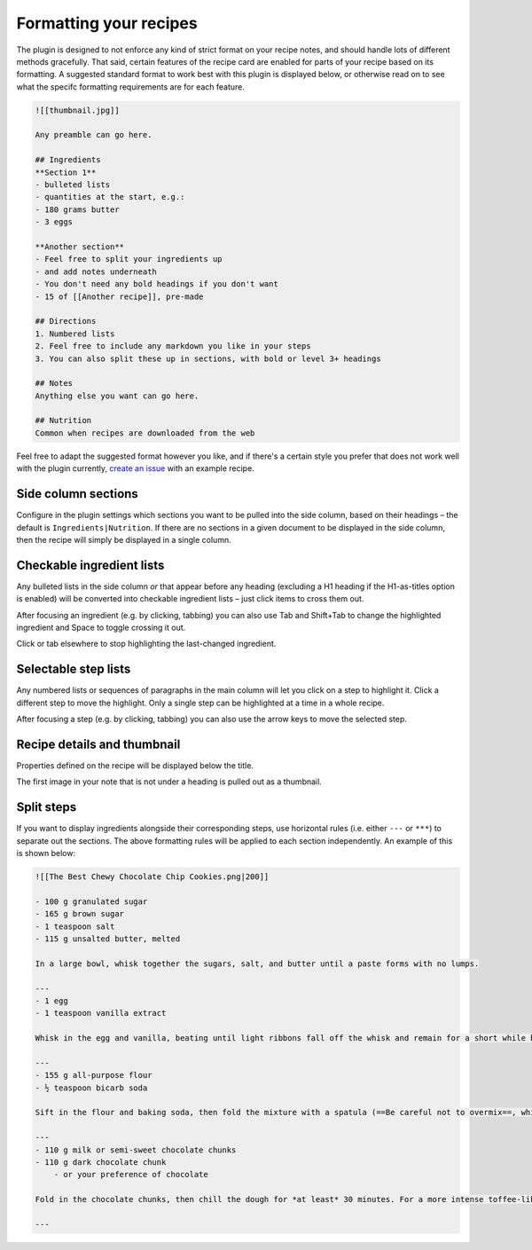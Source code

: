 Formatting your recipes
=======================

.. image:: /_static/interactive.gif

The plugin is designed to not enforce any kind of strict format on your recipe notes, and should handle lots of different methods gracefully. That said, certain features of the recipe card are enabled for parts of your recipe based on its formatting. A suggested standard format to work best with this plugin is displayed below, or otherwise read on to see what the specifc formatting requirements are for each feature.

.. code-block:: markdown

  ![[thumbnail.jpg]]

  Any preamble can go here.

  ## Ingredients
  **Section 1**
  - bulleted lists
  - quantities at the start, e.g.:
  - 180 grams butter
  - 3 eggs

  **Another section**
  - Feel free to split your ingredients up
  - and add notes underneath
  - You don't need any bold headings if you don't want
  - 15 of [[Another recipe]], pre-made

  ## Directions
  1. Numbered lists
  2. Feel free to include any markdown you like in your steps
  3. You can also split these up in sections, with bold or level 3+ headings

  ## Notes
  Anything else you want can go here.

  ## Nutrition
  Common when recipes are downloaded from the web


Feel free to adapt the suggested format however you like, and if there's a certain style you prefer that does not work well with the plugin currently, `create an issue <https://github.com/lachholden/obsidian-recipe-view/issues/new>`_ with an example recipe.


Side column sections
********************
Configure in the plugin settings which sections you want to be pulled into the side column, based on their headings – the default is ``Ingredients|Nutrition``. If there are no sections in a given document to be displayed in the side column, then the recipe will simply be displayed in a single column. 

Checkable ingredient lists
**************************
Any bulleted lists in the side column *or* that appear before any heading (excluding a H1 heading if the H1-as-titles option is enabled) will be converted into checkable ingredient lists – just click items to cross them out.

After focusing an ingredient (e.g. by clicking, tabbing) you can also use Tab and Shift+Tab to change the highlighted ingredient and Space to toggle crossing it out.

Click or tab elsewhere to stop highlighting the last-changed ingredient.

Selectable step lists
*********************
Any numbered lists or sequences of paragraphs in the main column will let you click on a step to highlight it. Click a different step to move the highlight. Only a single step can be highlighted at a time in a whole recipe.

After focusing a step (e.g. by clicking, tabbing) you can also use the arrow keys to move the selected step.

Recipe details and thumbnail
****************************
Properties defined on the recipe will be displayed below the title.

The first image in your note that is not under a heading is pulled out as a thumbnail.

Split steps
***********

If you want to display ingredients alongside their corresponding steps, use horizontal rules (i.e. either ``---`` or ``***``) to separate out the sections. The above formatting rules will be applied to each section independently. An example of this is shown below:

.. image:: /_static/split_steps.png

.. code-block:: markdown

    ![[The Best Chewy Chocolate Chip Cookies.png|200]]

    - 100 g granulated sugar
    - 165 g brown sugar
    - 1 teaspoon salt
    - 115 g unsalted butter, melted

    In a large bowl, whisk together the sugars, salt, and butter until a paste forms with no lumps.

    ---
    - 1 egg
    - 1 teaspoon vanilla extract

    Whisk in the egg and vanilla, beating until light ribbons fall off the whisk and remain for a short while before falling back into the mixture.

    ---
    - 155 g all-purpose flour
    - ½ teaspoon bicarb soda

    Sift in the flour and baking soda, then fold the mixture with a spatula (==Be careful not to overmix==, which would cause the gluten in the flour to toughen resulting in cakier cookies).

    ---
    - 110 g milk or semi-sweet chocolate chunks
    - 110 g dark chocolate chunk
        - or your preference of chocolate

    Fold in the chocolate chunks, then chill the dough for *at least* 30 minutes. For a more intense toffee-like flavor and deeper color, chill the dough overnight. The longer the dough rests, the more complex its flavor will be.

    ---